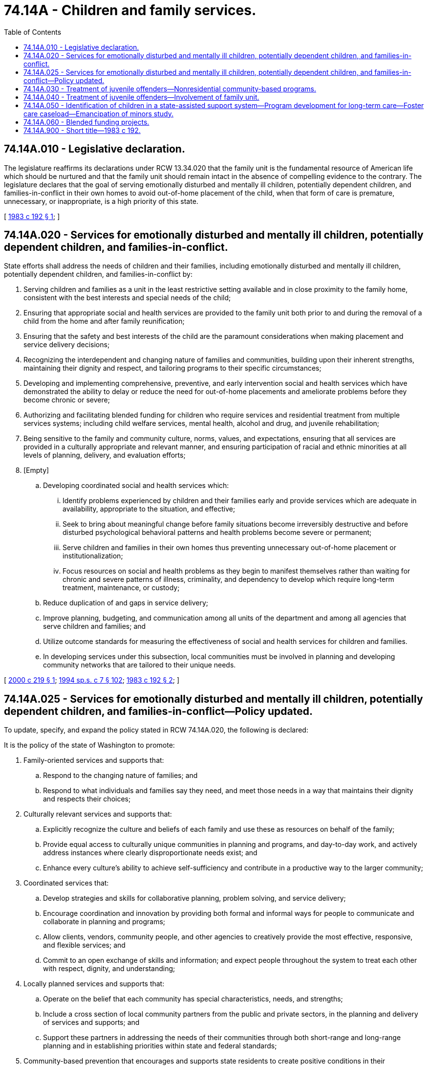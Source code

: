= 74.14A - Children and family services.
:toc:

== 74.14A.010 - Legislative declaration.
The legislature reaffirms its declarations under RCW 13.34.020 that the family unit is the fundamental resource of American life which should be nurtured and that the family unit should remain intact in the absence of compelling evidence to the contrary. The legislature declares that the goal of serving emotionally disturbed and mentally ill children, potentially dependent children, and families-in-conflict in their own homes to avoid out-of-home placement of the child, when that form of care is premature, unnecessary, or inappropriate, is a high priority of this state.

[ http://leg.wa.gov/CodeReviser/documents/sessionlaw/1983c192.pdf?cite=1983%20c%20192%20§%201[1983 c 192 § 1]; ]

== 74.14A.020 - Services for emotionally disturbed and mentally ill children, potentially dependent children, and families-in-conflict.
State efforts shall address the needs of children and their families, including emotionally disturbed and mentally ill children, potentially dependent children, and families-in-conflict by:

. Serving children and families as a unit in the least restrictive setting available and in close proximity to the family home, consistent with the best interests and special needs of the child;

. Ensuring that appropriate social and health services are provided to the family unit both prior to and during the removal of a child from the home and after family reunification;

. Ensuring that the safety and best interests of the child are the paramount considerations when making placement and service delivery decisions;

. Recognizing the interdependent and changing nature of families and communities, building upon their inherent strengths, maintaining their dignity and respect, and tailoring programs to their specific circumstances;

. Developing and implementing comprehensive, preventive, and early intervention social and health services which have demonstrated the ability to delay or reduce the need for out-of-home placements and ameliorate problems before they become chronic or severe;

. Authorizing and facilitating blended funding for children who require services and residential treatment from multiple services systems; including child welfare services, mental health, alcohol and drug, and juvenile rehabilitation;

. Being sensitive to the family and community culture, norms, values, and expectations, ensuring that all services are provided in a culturally appropriate and relevant manner, and ensuring participation of racial and ethnic minorities at all levels of planning, delivery, and evaluation efforts;

. [Empty]
.. Developing coordinated social and health services which:

... Identify problems experienced by children and their families early and provide services which are adequate in availability, appropriate to the situation, and effective;

... Seek to bring about meaningful change before family situations become irreversibly destructive and before disturbed psychological behavioral patterns and health problems become severe or permanent;

... Serve children and families in their own homes thus preventing unnecessary out-of-home placement or institutionalization;

... Focus resources on social and health problems as they begin to manifest themselves rather than waiting for chronic and severe patterns of illness, criminality, and dependency to develop which require long-term treatment, maintenance, or custody;

.. Reduce duplication of and gaps in service delivery;

.. Improve planning, budgeting, and communication among all units of the department and among all agencies that serve children and families; and

.. Utilize outcome standards for measuring the effectiveness of social and health services for children and families.

.. In developing services under this subsection, local communities must be involved in planning and developing community networks that are tailored to their unique needs.

[ http://lawfilesext.leg.wa.gov/biennium/1999-00/Pdf/Bills/Session%20Laws/House/2807.SL.pdf?cite=2000%20c%20219%20§%201[2000 c 219 § 1]; http://lawfilesext.leg.wa.gov/biennium/1993-94/Pdf/Bills/Session%20Laws/House/2319-S2.SL.pdf?cite=1994%20sp.s.%20c%207%20§%20102[1994 sp.s. c 7 § 102]; http://leg.wa.gov/CodeReviser/documents/sessionlaw/1983c192.pdf?cite=1983%20c%20192%20§%202[1983 c 192 § 2]; ]

== 74.14A.025 - Services for emotionally disturbed and mentally ill children, potentially dependent children, and families-in-conflict—Policy updated.
To update, specify, and expand the policy stated in RCW 74.14A.020, the following is declared:

It is the policy of the state of Washington to promote:

. Family-oriented services and supports that:

.. Respond to the changing nature of families; and

.. Respond to what individuals and families say they need, and meet those needs in a way that maintains their dignity and respects their choices;

. Culturally relevant services and supports that:

.. Explicitly recognize the culture and beliefs of each family and use these as resources on behalf of the family;

.. Provide equal access to culturally unique communities in planning and programs, and day-to-day work, and actively address instances where clearly disproportionate needs exist; and

.. Enhance every culture's ability to achieve self-sufficiency and contribute in a productive way to the larger community;

. Coordinated services that:

.. Develop strategies and skills for collaborative planning, problem solving, and service delivery;

.. Encourage coordination and innovation by providing both formal and informal ways for people to communicate and collaborate in planning and programs;

.. Allow clients, vendors, community people, and other agencies to creatively provide the most effective, responsive, and flexible services; and

.. Commit to an open exchange of skills and information; and expect people throughout the system to treat each other with respect, dignity, and understanding;

. Locally planned services and supports that:

.. Operate on the belief that each community has special characteristics, needs, and strengths;

.. Include a cross section of local community partners from the public and private sectors, in the planning and delivery of services and supports; and

.. Support these partners in addressing the needs of their communities through both short-range and long-range planning and in establishing priorities within state and federal standards;

. Community-based prevention that encourages and supports state residents to create positive conditions in their communities to promote the well-being of families and reduce crises and the need for future services;

. Outcome-based services and supports that:

.. Include a fair and realistic system for measuring both short-range and long-range progress and determining whether efforts make a difference;

.. Use outcomes and indicators that reflect the goals that communities establish for themselves and their children;

.. Work towards these goals and outcomes at all staff levels and in every agency; and

.. Provide a mechanism for informing the development of program policies;

. Customer service that:

.. Provides a climate that empowers staff to deliver quality programs and services;

.. Is provided by courteous, sensitive, and competent professionals; and

.. Upholds the dignity and respect of individuals and families by providing appropriate staff recognition, information, training, skills, and support;

. Creativity that:

.. Increases the flexibility of funding and programs to promote innovation in planning, development, and provision of quality services; and

.. Simplifies and reduces or eliminates rules that are barriers to coordination and quality services.

[ http://lawfilesext.leg.wa.gov/biennium/1991-92/Pdf/Bills/Session%20Laws/Senate/6428-S.SL.pdf?cite=1992%20c%20198%20§%202[1992 c 198 § 2]; ]

== 74.14A.030 - Treatment of juvenile offenders—Nonresidential community-based programs.
The department of children, youth, and families shall address the needs of juvenile offenders whose standard range sentences do not include commitment by developing nonresidential community-based programs designed to reduce the incidence of manifest injustice commitments when consistent with public safety.

[ http://lawfilesext.leg.wa.gov/biennium/2017-18/Pdf/Bills/Session%20Laws/House/1661-S2.SL.pdf?cite=2017%203rd%20sp.s.%20c%206%20§%20625[2017 3rd sp.s. c 6 § 625]; http://leg.wa.gov/CodeReviser/documents/sessionlaw/1983c192.pdf?cite=1983%20c%20192%20§%203[1983 c 192 § 3]; ]

== 74.14A.040 - Treatment of juvenile offenders—Involvement of family unit.
The department of children, youth, and families shall involve a juvenile offender's family as a unit in the treatment process. The department need not involve the family as a unit in cases when family ties have by necessity been irrevocably broken. When the natural parents have been or will be replaced by a foster family or guardian, the new family will be involved in the treatment process.

[ http://lawfilesext.leg.wa.gov/biennium/2017-18/Pdf/Bills/Session%20Laws/House/1661-S2.SL.pdf?cite=2017%203rd%20sp.s.%20c%206%20§%20626[2017 3rd sp.s. c 6 § 626]; http://leg.wa.gov/CodeReviser/documents/sessionlaw/1983c192.pdf?cite=1983%20c%20192%20§%204[1983 c 192 § 4]; ]

== 74.14A.050 - Identification of children in a state-assisted support system—Program development for long-term care—Foster care caseload—Emancipation of minors study.
The secretary shall:

. [Empty]
.. Consult with relevant qualified professionals to develop a set of minimum guidelines to be used for identifying all children who are in a state-assisted support system, whether at-home or out-of-home, who are likely to need long-term care or assistance, because they face physical, emotional, medical, mental, or other long-term challenges;

.. The guidelines must, at a minimum, consider the following criteria for identifying children in need of long-term care or assistance:

... Placement within the foster care system for two years or more;

... Multiple foster care placements;

... Repeated unsuccessful efforts to be placed with a permanent adoptive family;

... Chronic behavioral or educational problems;

.. Repetitive criminal acts or offenses;

.. Failure to comply with court-ordered disciplinary actions and other imposed guidelines of behavior, including drug and alcohol rehabilitation; and

.. Chronic physical, emotional, medical, mental, or other similar conditions necessitating long-term care or assistance;

. Develop programs that are necessary for the long-term care of children and youth that are identified for the purposes of this section. Programs must: (a) Effectively address the educational, physical, emotional, mental, and medical needs of children and youth; and (b) incorporate an array of family support options, to individual needs and choices of the child and family. The programs must be ready for implementation by January 1, 1995;

. Conduct an evaluation of all children currently within the foster care agency caseload to identify those children who meet the criteria set forth in this section. All children entering the foster care system must be evaluated for identification of long-term needs within thirty days of placement;

. As a result of the passage of chapter 232, Laws of 2000, the department is conducting a pilot project to do a comparative analysis of a variety of assessment instruments to determine the most effective tools and methods for evaluation of children. The pilot project may extend through August 31, 2001. The department shall report to the appropriate committees in the senate and house of representatives by September 30, 2001, on the results of the pilot project. The department shall select an assessment instrument that can be implemented within available resources. The department shall complete statewide implementation by December 31, 2001. The department shall report to the appropriate committees in the senate and house of representatives on how the use of the selected assessment instrument has affected department policies, by no later than December 31, 2002, December 31, 2004, and December 31, 2006;

. Use the assessment tool developed pursuant to subsection (4) of this section in making out-of-home placement decisions for children;

. Each region of the department shall make the appropriate number of referrals to the foster care assessment program to ensure that the services offered by the program are used to the extent funded pursuant to the department's contract with the program. The department shall report to the legislature by November 30, 2000, on the number of referrals, by region, to the foster care assessment program. If the regions are not referring an adequate number of cases to the program, the department shall include in its report an explanation of what action it is or has taken to ensure that the referrals are adequate;

. The department shall report to the legislature by December 15, 2000, on how it will use the foster care assessment program model to assess children as they enter out-of-home care;

. The department is to accomplish the tasks listed in subsections (4) through (7) of this section within existing resources;

. Study and develop a comprehensive plan for the evaluation and identification of all children and youth in need of long-term care or assistance, including, but not limited to, the mentally ill, developmentally disabled, medically fragile, seriously emotionally or behaviorally disabled, and physically impaired;

. Study and develop a plan for the children and youth in need of long-term care or assistance to ensure the coordination of services between the department's divisions and between other state agencies who are involved with the child or youth;

. Study and develop guidelines for transitional services, between long-term care programs, based on the person's age or mental, physical, emotional, or medical condition; and

. Study and develop a statutory proposal for the emancipation of minors.

[ http://lawfilesext.leg.wa.gov/biennium/2003-04/Pdf/Bills/Session%20Laws/House/1561.SL.pdf?cite=2003%20c%20207%20§%209[2003 c 207 § 9]; http://lawfilesext.leg.wa.gov/biennium/2001-02/Pdf/Bills/Session%20Laws/Senate/6055-S.SL.pdf?cite=2001%20c%20255%20§%201[2001 c 255 § 1]; http://lawfilesext.leg.wa.gov/biennium/1999-00/Pdf/Bills/Session%20Laws/Senate/6555.SL.pdf?cite=2000%20c%20232%20§%201[2000 c 232 § 1]; http://lawfilesext.leg.wa.gov/biennium/1997-98/Pdf/Bills/Session%20Laws/Senate/6219.SL.pdf?cite=1998%20c%20245%20§%20149[1998 c 245 § 149]; http://lawfilesext.leg.wa.gov/biennium/1993-94/Pdf/Bills/Session%20Laws/House/2098-S.SL.pdf?cite=1993%20c%20508%20§%207[1993 c 508 § 7]; http://lawfilesext.leg.wa.gov/biennium/1993-94/Pdf/Bills/Session%20Laws/House/1858.SL.pdf?cite=1993%20c%20505%20§%205[1993 c 505 § 5]; ]

== 74.14A.060 - Blended funding projects.
Within available funds, the secretary of the department of children, youth, and families shall support blended funding projects for youth. To be eligible for blended funding a child must be eligible for services designed to address a behavioral, mental, emotional, or substance abuse issue from the department of social and health services or the department of children, youth, and families and require services from more than one categorical service delivery system. Before any blended funding project is established by the secretary of the department of children, youth, and families, any entity or person proposing the project shall seek input from the public health and safety network or networks established in the catchment area of the project. The network or networks shall submit recommendations on the blended funding project to the private-public initiative described in RCW 70.305.020. The private-public initiative shall advise the secretary whether to approve the proposed blended funding project. The network shall review the proposed blended funding project pursuant to its authority to examine the decategorization of program funds under *RCW 70.190.110, within the current appropriation level. The department shall document the number of children who participate in blended funding projects, the total blended funding amounts per child, the amount charged to each appropriation by program, and services provided to each child through each blended funding project.

[ http://lawfilesext.leg.wa.gov/biennium/2017-18/Pdf/Bills/Session%20Laws/Senate/6287.SL.pdf?cite=2018%20c%2058%20§%2074[2018 c 58 § 74]; http://lawfilesext.leg.wa.gov/biennium/2015-16/Pdf/Bills/Session%20Laws/House/2883.SL.pdf?cite=2016%20c%20197%20§%209[2016 c 197 § 9]; http://lawfilesext.leg.wa.gov/biennium/2011-12/Pdf/Bills/Session%20Laws/House/1965-S2.SL.pdf?cite=2011%201st%20sp.s.%20c%2032%20§%2010[2011 1st sp.s. c 32 § 10]; http://lawfilesext.leg.wa.gov/biennium/1999-00/Pdf/Bills/Session%20Laws/House/2807.SL.pdf?cite=2000%20c%20219%20§%202[2000 c 219 § 2]; ]

== 74.14A.900 - Short title—1983 c 192.
This act may be known and cited as the "children and family services act."

[ http://leg.wa.gov/CodeReviser/documents/sessionlaw/1983c192.pdf?cite=1983%20c%20192%20§%206[1983 c 192 § 6]; ]

